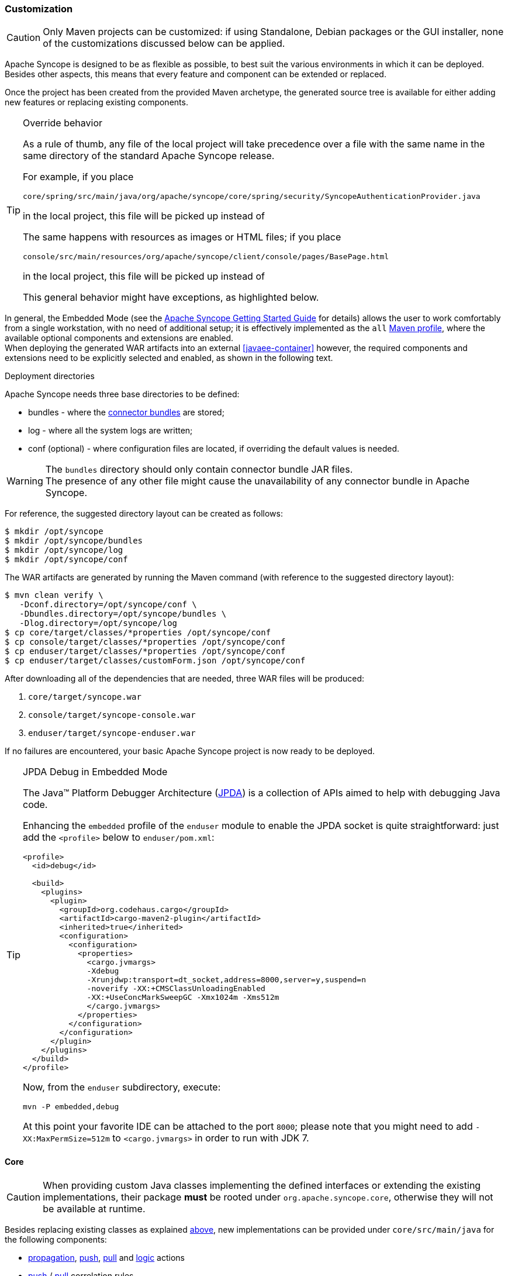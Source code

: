 //
// Licensed to the Apache Software Foundation (ASF) under one
// or more contributor license agreements.  See the NOTICE file
// distributed with this work for additional information
// regarding copyright ownership.  The ASF licenses this file
// to you under the Apache License, Version 2.0 (the
// "License"); you may not use this file except in compliance
// with the License.  You may obtain a copy of the License at
//
//   http://www.apache.org/licenses/LICENSE-2.0
//
// Unless required by applicable law or agreed to in writing,
// software distributed under the License is distributed on an
// "AS IS" BASIS, WITHOUT WARRANTIES OR CONDITIONS OF ANY
// KIND, either express or implied.  See the License for the
// specific language governing permissions and limitations
// under the License.
//
=== Customization

[CAUTION]
Only Maven projects can be customized: if using Standalone, Debian packages or the GUI installer, none of the
customizations discussed below can be applied.

Apache Syncope is designed to be as flexible as possible, to best suit the various environments
in which it can be deployed. Besides other aspects, this means that every feature and component can be extended or
replaced.

Once the project has been created from the provided Maven archetype, the generated source tree is available for either
adding new features or replacing existing components.

[[override-behavior]]
[TIP]
.Override behavior
====
As a rule of thumb, any file of the local project will take precedence over a file with the same name in the same
directory of the standard Apache Syncope release.

For example, if you place

 core/spring/src/main/java/org/apache/syncope/core/spring/security/SyncopeAuthenticationProvider.java

in the local project, this file will be picked up instead of
ifeval::["{snapshotOrRelease}" == "release"]
https://github.com/apache/syncope/blob/syncope-{docVersion}/core/spring/src/main/java/org/apache/syncope/core/spring/security/SyncopeAuthenticationProvider.java[SyncopeAuthenticationProvider^].
endif::[]
ifeval::["{snapshotOrRelease}" == "snapshot"]
https://github.com/apache/syncope/blob/master/core/spring/src/main/java/org/apache/syncope/core/spring/security/SyncopeAuthenticationProvider.java[SyncopeAuthenticationProvider^].
endif::[]

The same happens with resources as images or HTML files; if you place

 console/src/main/resources/org/apache/syncope/client/console/pages/BasePage.html

in the local project, this file will be picked up instead of
ifeval::["{snapshotOrRelease}" == "release"]
https://github.com/apache/syncope/blob/syncope-{docVersion}/client/console/src/main/resources/org/apache/syncope/client/console/pages/BasePage.html[BasePage.html^].
endif::[]
ifeval::["{snapshotOrRelease}" == "snapshot"]
https://github.com/apache/syncope/blob/master/client/console/src/main/resources/org/apache/syncope/client/console/pages/BasePage.html[BasePage.html^].
endif::[]

This general behavior might have exceptions, as highlighted below.
====

In general, the Embedded Mode (see the
ifeval::["{backend}" == "html5"]
http://syncope.apache.org/docs/getting-started.html[Apache Syncope Getting Started Guide]
endif::[]
ifeval::["{backend}" == "pdf"]
http://syncope.apache.org/docs/getting-started.pdf[Apache Syncope Getting Started Guide]
endif::[]
for details) allows the user to work comfortably from a single workstation, with no need of additional setup; it is
effectively implemented as the `all`
https://maven.apache.org/guides/introduction/introduction-to-profiles.html[Maven profile^], where the available optional
components and extensions are enabled. +
When deploying the generated WAR artifacts into an external <<javaee-container>> however, the required components and
extensions need to be explicitly selected and enabled, as shown in the following text.

[[deployment-directories]]
.Deployment directories
****
Apache Syncope needs three base directories to be defined:

* bundles - where the <<external-resources,connector bundles>> are stored;
* log - where all the system logs are written;
* conf (optional) - where configuration files are located, if overriding the default values is needed.

[WARNING]
The `bundles` directory should only contain connector bundle JAR files. +
The presence of any other file might cause the unavailability of any connector bundle in Apache Syncope.

For reference, the suggested directory layout can be created as follows:

....
$ mkdir /opt/syncope
$ mkdir /opt/syncope/bundles
$ mkdir /opt/syncope/log
$ mkdir /opt/syncope/conf
....
****

The WAR artifacts are generated by running the Maven command (with reference to the suggested directory layout):

....
$ mvn clean verify \
   -Dconf.directory=/opt/syncope/conf \
   -Dbundles.directory=/opt/syncope/bundles \
   -Dlog.directory=/opt/syncope/log
$ cp core/target/classes/*properties /opt/syncope/conf
$ cp console/target/classes/*properties /opt/syncope/conf
$ cp enduser/target/classes/*properties /opt/syncope/conf
$ cp enduser/target/classes/customForm.json /opt/syncope/conf
....

After downloading all of the dependencies that are needed, three WAR files will be produced:

. `core/target/syncope.war`
. `console/target/syncope-console.war`
. `enduser/target/syncope-enduser.war`

If no failures are encountered, your basic Apache Syncope project is now ready to be deployed.

[[embedded-debug]]
[TIP]
.JPDA Debug in Embedded Mode
====
The Java™ Platform Debugger Architecture (http://docs.oracle.com/javase/8/docs/technotes/guides/jpda/index.html[JPDA^])
is a collection of APIs aimed to help with debugging Java code.

Enhancing the `embedded` profile of the `enduser` module to enable the JPDA socket is quite
straightforward: just add the `<profile>` below to `enduser/pom.xml`:

[source,xml,subs="verbatim,attributes"]
----
<profile>
  <id>debug</id>

  <build>
    <plugins>
      <plugin>
        <groupId>org.codehaus.cargo</groupId>
        <artifactId>cargo-maven2-plugin</artifactId>
        <inherited>true</inherited>
        <configuration>
          <configuration>
            <properties>
              <cargo.jvmargs>
              -Xdebug
              -Xrunjdwp:transport=dt_socket,address=8000,server=y,suspend=n
              -noverify -XX:+CMSClassUnloadingEnabled
              -XX:+UseConcMarkSweepGC -Xmx1024m -Xms512m
              </cargo.jvmargs>
            </properties>
          </configuration>
        </configuration>
      </plugin>
    </plugins>
  </build>
</profile>
----

Now, from the `enduser` subdirectory, execute:

[source,bash]
mvn -P embedded,debug

At this point your favorite IDE can be attached to the port `8000`; please note that you might need to add
`-XX:MaxPermSize=512m` to `<cargo.jvmargs>` in order to run with JDK 7.
====

[[customization-core]]
==== Core

[CAUTION]
When providing custom Java classes implementing the defined interfaces or extending the existing
implementations, their package *must* be rooted under `org.apache.syncope.core`, otherwise they will not be available
at runtime.

Besides replacing existing classes as explained <<override-behavior,above>>, new implementations can be provided under
`core/src/main/java` for the following components:

* <<propagationactions,propagation>>, <<pushactions,push>>, <<pullactions,pull>> and <<logicactions,logic>> actions
* <<push-correlation-rules,push>> / <<pull-correlation-rules,pull>> correlation rules
* <<pull-mode,reconciliation filter builders>>
* <<tasks-custom,custom tasks>>
* <<reportlets,reportlets>>
* <<account-rules,account>> and <<password-rules,password>> rules for policies
* <<plain,plain schema validators>>
* <<mapping,mapping item transformers>>
* <<virtual-attribute-cache,virtual attribute cache>>
* <<workflow-adapters,workflow adapters>>
* <<provisioning-managers,provisioning managers>>
* <<notifications,notification recipient providers>>
* <<jwtssoprovider,JWT SSO providers>>

[[new-rest-endpoints]]
[TIP]
.New REST endpoints
====
Adding a new REST endpoint involves several operations:

. create - in an extension's `rest-api` module or under `common` otherwise - a Java interface with package
`org.apache.syncope.common.rest.api.service` and proper JAX-RS annotations; check
ifeval::["{snapshotOrRelease}" == "release"]
https://github.com/apache/syncope/blob/syncope-{docVersion}/ext/camel/rest-api/src/main/java/org/apache/syncope/common/rest/api/service/CamelRouteService.java[CamelRouteService^]
endif::[]
ifeval::["{snapshotOrRelease}" == "snapshot"]
https://github.com/apache/syncope/blob/master/ext/camel/rest-api/src/main/java/org/apache/syncope/common/rest/api/service/CamelRouteService.java[CamelRouteService^]
endif::[]
for reference;
. if needed, define supporting payload objects - in an extension's `common-lib` module or under `common` otherwise;
check
ifeval::["{snapshotOrRelease}" == "release"]
https://github.com/apache/syncope/blob/syncope-{docVersion}/ext/camel/common-lib/src/main/java/org/apache/syncope/common/lib/to/CamelRouteTO.java[CamelRouteTO^]
endif::[]
ifeval::["{snapshotOrRelease}" == "snapshot"]
https://github.com/apache/syncope/blob/master/ext/camel/common-lib/src/main/java/org/apache/syncope/common/lib/to/CamelRouteTO.java[CamelRouteTO^]
endif::[]
for reference;
. implement - in an extension's `rest-cxf` module or under `core` otherwise -  the interface defined above in a Java
class with package `org.apache.syncope.core.rest.cxf.service`; check
ifeval::["{snapshotOrRelease}" == "release"]
https://github.com/apache/syncope/blob/syncope-{docVersion}/ext/camel/rest-cxf/src/main/java/org/apache/syncope/core/rest/cxf/service/CamelRouteServiceImpl.java[CamelRouteServiceImpl^]
endif::[]
ifeval::["{snapshotOrRelease}" == "snapshot"]
https://github.com/apache/syncope/blob/master/ext/camel/rest-cxf/src/main/java/org/apache/syncope/core/rest/cxf/service/CamelRouteServiceImpl.java[CamelRouteServiceImpl^]
endif::[]
for reference.

By following such conventions, the new REST endpoint will be automatically picked up alongside the default services.
====

[WARNING]
====
The <<override-behavior,override behavior>> might have exceptions; if you need to customize one of the
Spring context definitions. For example, if you want to customize 
ifeval::["{snapshotOrRelease}" == "release"]
https://github.com/apache/syncope/blob/syncope-{docVersion}/core/spring/src/main/resources/securityContext.xml[securityContext.xml^]
endif::[]
ifeval::["{snapshotOrRelease}" == "snapshot"]
https://github.com/apache/syncope/blob/master/core/spring/src/main/resources/securityContext.xml[securityContext.xml^]
endif::[]
, you will also need to replace the following text in `core/src/main/webapp/WEB-INF/web.xml`,

....
classpath*:/coreContext.xml
classpath*:/securityContext.xml
classpath*:/logicContext.xml
classpath*:/restCXFContext.xml
classpath*:/persistenceContext.xml
classpath*:/provisioning*Context.xml
classpath*:/workflow*Context.xml
....

with

....
classpath*:/coreContext.xml
classpath:/securityContext.xml
classpath*:/logicContext.xml
classpath*:/restCXFContext.xml
classpath*:/persistenceContext.xml
classpath*:/provisioning*Context.xml
classpath*:/workflow*Context.xml
....

to be sure that `core/src/main/resources/securityContext.xml` is picked up. +
Please also note that the actual list of Spring context files to include might depend on the configured extensions.
====

[discrete]
===== Select the <<activiti-user-workflow-adapter>>

Add the following dependency to `core/pom.xml`:

[source,xml,subs="verbatim,attributes"]
----
<dependency>
  <groupId>org.apache.syncope.core</groupId>
  <artifactId>syncope-core-workflow-activiti</artifactId>
  <version>${syncope.version}</version>
</dependency>
----

Copy `core/src/main/resources/all/workflow.properties` to `core/src/main/resources/workflow.properties`.

[discrete]
===== Enable the <<apache-camel-provisioning-manager>>

Add the following dependencies to `core/pom.xml`:

[source,xml,subs="verbatim,attributes"]
----
<dependency>
  <groupId>org.apache.syncope.ext.camel</groupId>
  <artifactId>syncope-ext-camel-rest-cxf</artifactId>
  <version>${syncope.version}</version>
</dependency>
<dependency>
  <groupId>org.apache.syncope.ext.camel</groupId>
  <artifactId>syncope-ext-camel-persistence-jpa</artifactId>
  <version>${syncope.version}</version>
</dependency>
<dependency>
  <groupId>org.apache.syncope.ext.camel</groupId>
  <artifactId>syncope-ext-camel-provisioning</artifactId>
  <version>${syncope.version}</version>
</dependency>
----

Copy `core/src/main/resources/all/provisioning.properties` to `core/src/main/resources/provisioning.properties`.

[discrete]
===== Enable the <<swagger>> extension

Add the following dependency to `core/pom.xml`:

[source,xml,subs="verbatim,attributes"]
----
<dependency>
  <groupId>org.apache.syncope.ext</groupId>
  <artifactId>syncope-ext-swagger-ui</artifactId>
  <version>${syncope.version}</version>
</dependency>
----

[discrete]
===== Enable the <<saml-2-0-service-provider>> extension

Add the following dependencies to `core/pom.xml`:

[source,xml,subs="verbatim,attributes"]
----
<dependency>
  <groupId>org.apache.syncope.ext.saml2sp</groupId>
  <artifactId>syncope-ext-saml2sp-rest-cxf</artifactId>
  <version>${syncope.version}</version>
</dependency>
<dependency>
  <groupId>org.apache.syncope.ext.saml2sp</groupId>
  <artifactId>syncope-ext-saml2sp-persistence-jpa</artifactId>
  <version>${syncope.version}</version>
</dependency>
----

Copy `core/src/main/resources/all/saml2sp-logic.properties` to `core/src/main/resources/saml2sp-logic.properties`.

Setup a <<keystore,keystore>> and place it under the <<properties-files-location,configuration directory>>, then review
the content of `core/src/main/resources/saml2sp-logic.properties` accordingly.

[discrete]
===== Enable the <<elasticsearch>> extension

Add the following dependencies to `core/pom.xml`:

[source,xml,subs="verbatim,attributes"]
----
<dependency>
  <groupId>org.apache.syncope.ext.elasticsearch</groupId>
  <artifactId>syncope-ext-elasticsearch-provisioning-java</artifactId>
  <version>${syncope.version}</version>
</dependency>
<dependency>
  <groupId>org.apache.syncope.ext.elasticsearch</groupId>
  <artifactId>syncope-ext-elasticsearch-persistence-jpa</artifactId>
  <version>${syncope.version}</version>
</dependency>
----

Download 

ifeval::["{snapshotOrRelease}" == "release"]
https://github.com/apache/syncope/blob/syncope-{docVersion}/ext/elasticsearch/persistence-jpa/src/main/resources/persistence.properties[persistence.properties^]
endif::[]
ifeval::["{snapshotOrRelease}" == "snapshot"]
https://github.com/apache/syncope/blob/master/ext/elasticsearch/persistence-jpa/src/main/resources/persistence.properties[persistence.properties^]
endif::[]

and

ifeval::["{snapshotOrRelease}" == "release"]
https://github.com/apache/syncope/blob/syncope-{docVersion}/ext/elasticsearch/client-elasticsearch/src/main/resources/elasticsearchClientContext.xml[elasticsearchClientContext.xml^]
endif::[]
ifeval::["{snapshotOrRelease}" == "snapshot"]
https://github.com/apache/syncope/blob/master/ext/elasticsearch/client-elasticsearch/src/main/resources/elasticsearchClientContext.xml[elasticsearchClientContext.xml^]
endif::[]

then save both under `core/src/main/resources`.

Now, adjust the parameters in `core/src/main/resources/elasticsearchClientContext.xml` to match your
Elasticsearch deployment.

Finally, replace the following text in `core/src/main/webapp/WEB-INF/web.xml`:

....
classpath*:/coreContext.xml
classpath*:/securityContext.xml
classpath*:/logicContext.xml
classpath*:/restCXFContext.xml
classpath*:/persistenceContext.xml
classpath*:/provisioning*Context.xml
classpath*:/workflow*Context.xml
....

with

....
      classpath*:/coreContext.xml
      classpath*:/elasticsearchClientContext.xml
      classpath*:/securityContext.xml
      classpath*:/logicContext.xml
      classpath*:/restCXFContext.xml
      classpath*:/persistenceContext.xml
      classpath*:/provisioning*Context.xml
      classpath*:/workflow*Context.xml
....

[[customization-console]]
==== Console

[CAUTION]
When providing custom Java classes implementing the defined interfaces or extending the existing
implementations, their package *must* be rooted under `org.apache.syncope.client.console`, otherwise they will not be
available at runtime.

[discrete]
===== Enable the <<apache-camel-provisioning-manager>>

Add the following dependency to `console/pom.xml`:

[source,xml,subs="verbatim,attributes"]
----
<dependency>
  <groupId>org.apache.syncope.ext.camel</groupId>
  <artifactId>syncope-ext-camel-client-console</artifactId>
  <version>${syncope.version}</version>
</dependency> 
----

[discrete]
===== Enable the <<saml-2-0-service-provider>> extension

Add the following dependencies to `console/pom.xml`:

[source,xml,subs="verbatim,attributes"]
----
<dependency>
  <groupId>org.apache.syncope.ext.saml2sp</groupId>
  <artifactId>syncope-ext-saml2sp-client-console</artifactId>
  <version>${syncope.version}</version>
</dependency>
----

Copy `console/src/main/resources/all/saml2sp-agent.properties` to `console/src/main/resources/saml2sp-agent.properties`.

[[customization-enduser]]
==== Enduser

Given the nature of the <<enduser-application>>, all the files required by the AngularJS-based frontend to run are
generated under the local project's `enduser/src/main/webapp/app/` directory and are available for full customization.

The files in use by the Apache Wicket-based backend are still subject to the general
<<override-behavior,override behavior>>, instead.

[discrete]
===== Enable the <<saml-2-0-service-provider>> extension

Add the following dependencies to `enduser/pom.xml`:

[source,xml,subs="verbatim,attributes"]
----
<dependency>
  <groupId>org.apache.syncope.ext.saml2sp</groupId>
  <artifactId>syncope-ext-saml2sp-client-enduser</artifactId>
  <version>${syncope.version}</version>
</dependency>
----

Copy `enduser/src/main/resources/all/saml2sp-agent.properties` to `enduser/src/main/resources/saml2sp-agent.properties`.

[[customization-enduser-i18n]]
===== i18n 

The <<enduser-application>> comes with a native internationalization mechanism.

Under the `enduser/src/main/webapp/app/languages/` directory, a sub-directory for each supported language is available;
each language sub-directory contains two JSON files:

* `static.json` for application messages;
* `dynamic.json` for labels (including attributes).

Changing the content of these files will result in updating the Enduser messages accordingly.

[TIP]
====
In order to add support for a new language (taking French as reference):

* add the support for the new language by updating `index.html`:
```
  <script src="../webjars/kendo-ui-core/${kendo-ui-core.version}/js/cultures/kendo.culture.it.js"></script>
  <script src="../webjars/kendo-ui-core/${kendo-ui-core.version}/js/cultures/kendo.culture.en.js"></script>
  <script src="../webjars/kendo-ui-core/${kendo-ui-core.version}/js/cultures/kendo.culture.de.js"></script>
```
in
```
  <script src="../webjars/kendo-ui-core/${kendo-ui-core.version}/js/cultures/kendo.culture.it.js"></script>
  <script src="../webjars/kendo-ui-core/${kendo-ui-core.version}/js/cultures/kendo.culture.en.js"></script>
  <script src="../webjars/kendo-ui-core/${kendo-ui-core.version}/js/cultures/kendo.culture.de.js"></script>
  <script src="../webjars/kendo-ui-core/${kendo-ui-core.version}/js/cultures/kendo.culture.fr.js"></script>
```
* add the new language entry in `js/app.js` under `availableLanguages`, by updating
```
    $rootScope.languages = {
      availableLanguages: [
        {id: '1', name: 'Italiano', code: 'it', format: 'dd/MM/yyyy HH:mm'},
        {id: '2', name: 'English', code: 'en', format: 'MM/dd/yyyy HH:mm'},
        {id: '3', name: 'Deutsch', code: 'de', format: 'dd/MM/yyyy HH:mm'}
      ]
    };
```
as
```
    $rootScope.languages = {
      availableLanguages: [
        {id: '1', name: 'Italiano', code: 'it', format: 'dd/MM/yyyy HH:mm'},
        {id: '2', name: 'English', code: 'en', format: 'MM/dd/yyyy HH:mm'},
        {id: '3', name: 'Deutsch', code: 'de', format: 'dd/MM/yyyy HH:mm'}
        {id: '4', name: 'Français', code: 'fr', format: 'dd/MM/yyyy HH:mm'}
      ]
    };
```
* copy the `enduser/src/main/webapp/app/languages/en/` directory into `enduser/src/main/webapp/app/languages/fr/`
and modify the JSON files under the new directory
====

[[customization-enduser-form]]
===== Form customization

The <<enduser-application>> allows to customize the form in order to:

* hide / show attributes
* set attributes read-only for users
* provide default value(s)

Under the `enduser/src/main/resources` directory, the `customForm.json` file is available, allowing to configure form
customization.

[NOTE]
.Hot deploy
====
The `customForm.json` could be edited and reloaded without the need of re-starting the Java EE container.
====

[TIP]
The `customForm.json` default content is just an empty object `{}`: if such file is missing, empty or not valid,
form customization will be simply disabled and all attributes will be shown.

.Sample form customization
====
[source,json]
----
{
  "PLAIN":
          {
            "show": true,
            "attributes": {
              "firstname": {
                "readonly": true,
                "defaultValues": ["defaultFirstname1", "defaultFirstname2"]
              },
              "surname": {
                "readonly": false,
                "defaultValues": []
              },
              "fullname": {
                "readonly": false
              },
              "email": {
                "readonly": false,
                "defaultValues": ["test@apache.org"]
              },
              "userId": {
                "readonly": false
              },
              "cool": {
                "readonly": true,
                "defaultValues": ["true"]
              },
              "additional#loginDate": {
                "readonly": false
              },
              "additional#cool": {
                "readonly": false,
                "defaultValues": ["true"]
              }
            }
          },
  "DERIVED":
          {
            "show": false
          },
  "VIRTUAL":
          {
            "show": true,
            "attributes": {
              "virtualdata": {
                "readonly": true,
                "defaultValues": ["defaultVirtualData"]
              }
            }
          }
}
----
====

The `customForm.json` file has two main levels:

. Schema type, e.g. `PLAIN`, `DERIVED`, `VIRTUAL`;
. Attributes: list of attributes (by schema type) to be shown on the form.

[discrete]
====== Schema type

The schema type level allows to define customization of the three sub-forms available in the Enduser Application's form.

Only one, two or all three sections can be specified, in order to customize only what is really needed.

Moreover, a global boolean field `show` is available, to indicate that the whole sub-form should be shown or hidden.
When not specified, `show` is treated as `true`.

[discrete]
====== Attributes

The attributes level contains a map of attributes to show.

Each attribute has:

* a name, e.g. the name of the <<schema,Schema>> from which the attribute is generated
* a body, that specifies if the attribute should be readonly, and possibly its default values

.Form attribute specification
====
[source,json]
----
              "firstname": {
                "readonly": true,
                "defaultValues": ["defaultFirstname1", "defaultFirstname2"]
              },
----
Here, `firstname` is readonly and has two default values `defaultFirstname1` and `defaultFirstname2`.
====

[TIP]
====
An empty `attributes` field translates to skip filtering and show all attributes; for example:

```
{
  "PLAIN": 
          {
            "show": true,
            "attributes": {}
          }
}
```
shows all `PLAIN` attributes.

If all attributes are to be hidden, please set `"show": false`, instead.
====

[NOTE]
====
The `readonly` field should not be confused with the read-only flag available for <<plain,Plain>> and
<<virtual,Virtual>> schema. +
Within Enduser form customization, `readonly` prevenst the user's browser to modify the value of a given attribute.
====

[TIP]
====
`defaultValues` is a string array: this means, in particular, that date values should be specified as strings
(timestamps). +
Moreover, `defaultValues` do not overwrite any existing value.
====

[[customization-extensions]]
==== Extensions

<<extensions>> can be part of a local project, to encapsulate special features which are specific to a given deployment.

For example, the http://www.chorevolution.eu/[CHOReVOLUTION^] IdM - based on Apache Syncope - provides
https://gitlab.ow2.org/chorevolution/syncope/tree/master/ext/choreography[an extension^]
for managing via the <<core>> and visualizing via the <<admin-console-component>> the running choreography instances.

